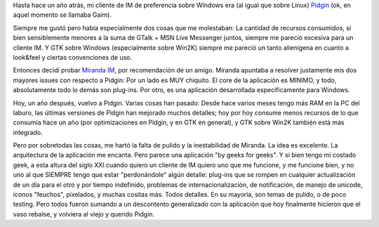 .. title: Back to Pidgin
.. slug: back_to_pidgin
.. date: 2007-10-30 19:25:05 UTC-03:00
.. tags: Software
.. category: 
.. link: 
.. description: 
.. type: text
.. author: cHagHi
.. from_wp: True

Hasta hace un año atrás, mi cliente de IM de preferencia sobre Windows
era (al igual que sobre Linux) `Pidgin`_ (ok, en aquel momento se
llamaba Gaim).

Siempre me gustó pero había especialmente dos cosas que me molestaban:
La cantidad de recursos consumidos, si bien sensiblemente menores a la
suma de GTalk + MSN Live Messenger juntos, siempre me pareció excesiva
para un cliente IM. Y GTK sobre Windows (especialmente sobre Win2K)
siempre me pareció un tanto alienígena en cuanto a look&feel y ciertas
convenciones de uso.

Entonces decidí probar `Miranda IM`_, por recomendación de un amigo.
Miranda apuntaba a resolver justamente mis dos mayores issues con
respecto a Pidgin: Por un lado es MUY chiquito. El core de la aplicación
es MINIMO, y todo, absolutamente todo lo demás son plug-ins. Por otro,
es una aplicación desarrollada específicamente para Windows.

Hoy, un año después, vuelvo a Pidgin. Varias cosas han pasado: Desde
hace varios meses tengo más RAM en la PC del laburo, las últimas
versiones de Pidgin han mejorado muchos detalles; hoy por hoy consume
menos recursos de lo que consumía hace un año (por optimizaciones en
Pidgin, y en GTK en general), y GTK sobre Win2K también está más
integrado.

Pero por sobretodas las cosas, me hartó la falta de pulido y la
inestabilidad de Miranda. La idea es excelente. La arquitectura de la
aplicación me encanta. Pero parece una aplicación "by geeks for geeks".
Y si bien tengo mi costado geek, a esta altura del siglo XXI cuando
quiero un cliente de IM quiero uno que me funcione, y me funcione bien,
y no uno al que SIEMPRE tengo que estar "perdonándole" algún detalle:
plug-ins que se rompen en cualquier actualización de un día para el otro
y por tiempo indefinido, problemas de internacionalización, de
notificación, de manejo de unicode, iconos "feuchos", pixelados, y
muchas cositas más. Todos detalles. En su mayoría, son temas de pulido,
o de poco testing. Pero todos fueron sumando a un descontento
generalizado con la aplicación que hoy finalmente hicieron que el vaso
rebalse, y volviera al viejo y querido Pidgin.

 

.. _Pidgin: http://www.pidgin.im/
.. _Miranda IM: http://www.miranda-im.org/
